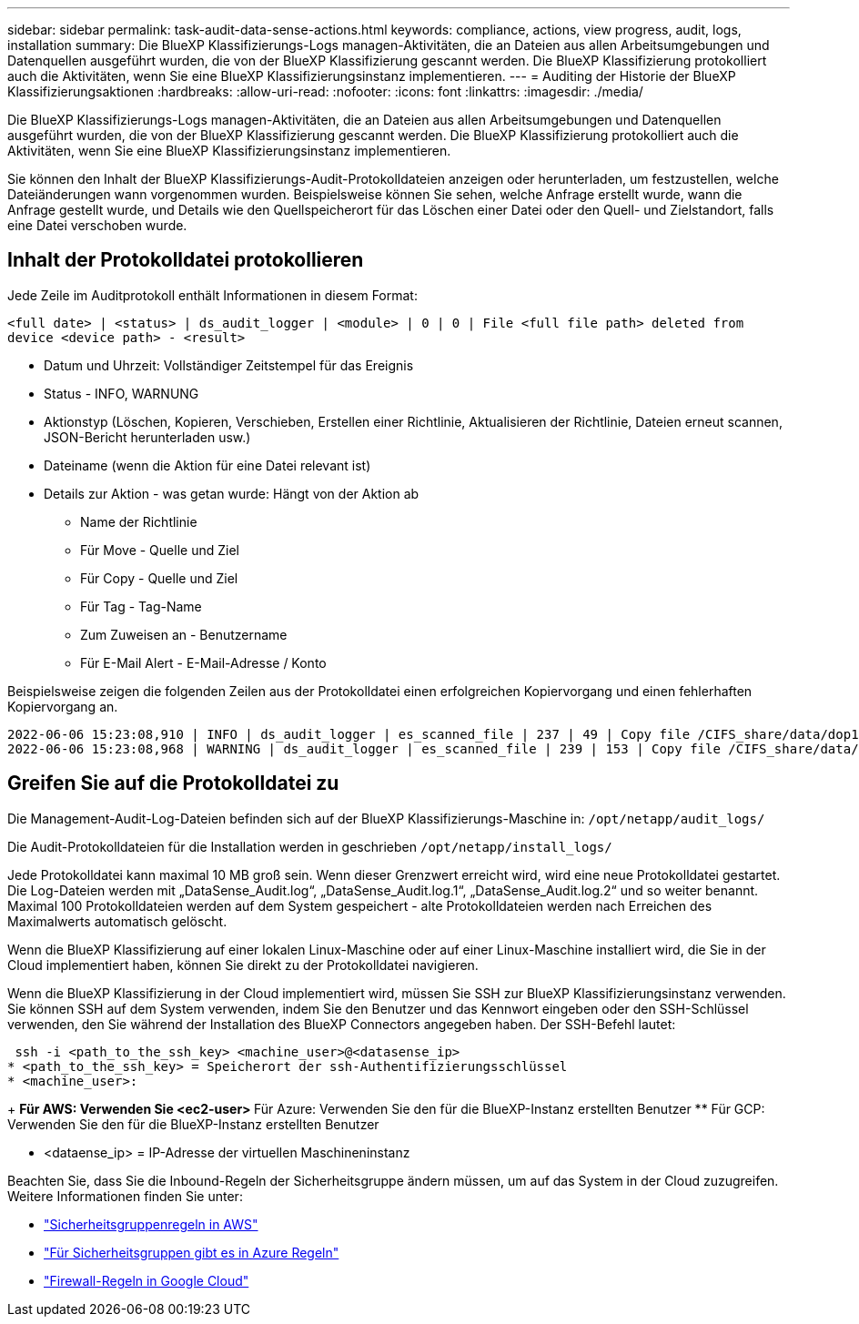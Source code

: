 ---
sidebar: sidebar 
permalink: task-audit-data-sense-actions.html 
keywords: compliance, actions, view progress, audit, logs, installation 
summary: Die BlueXP Klassifizierungs-Logs managen-Aktivitäten, die an Dateien aus allen Arbeitsumgebungen und Datenquellen ausgeführt wurden, die von der BlueXP Klassifizierung gescannt werden. Die BlueXP Klassifizierung protokolliert auch die Aktivitäten, wenn Sie eine BlueXP Klassifizierungsinstanz implementieren. 
---
= Auditing der Historie der BlueXP Klassifizierungsaktionen
:hardbreaks:
:allow-uri-read: 
:nofooter: 
:icons: font
:linkattrs: 
:imagesdir: ./media/


[role="lead"]
Die BlueXP Klassifizierungs-Logs managen-Aktivitäten, die an Dateien aus allen Arbeitsumgebungen und Datenquellen ausgeführt wurden, die von der BlueXP Klassifizierung gescannt werden. Die BlueXP Klassifizierung protokolliert auch die Aktivitäten, wenn Sie eine BlueXP Klassifizierungsinstanz implementieren.

Sie können den Inhalt der BlueXP Klassifizierungs-Audit-Protokolldateien anzeigen oder herunterladen, um festzustellen, welche Dateiänderungen wann vorgenommen wurden. Beispielsweise können Sie sehen, welche Anfrage erstellt wurde, wann die Anfrage gestellt wurde, und Details wie den Quellspeicherort für das Löschen einer Datei oder den Quell- und Zielstandort, falls eine Datei verschoben wurde.



== Inhalt der Protokolldatei protokollieren

Jede Zeile im Auditprotokoll enthält Informationen in diesem Format:

`<full date> | <status> | ds_audit_logger | <module> | 0 | 0 | File <full file path> deleted from device <device path> - <result>`

* Datum und Uhrzeit: Vollständiger Zeitstempel für das Ereignis
* Status - INFO, WARNUNG
* Aktionstyp (Löschen, Kopieren, Verschieben, Erstellen einer Richtlinie, Aktualisieren der Richtlinie, Dateien erneut scannen, JSON-Bericht herunterladen usw.)
* Dateiname (wenn die Aktion für eine Datei relevant ist)
* Details zur Aktion - was getan wurde: Hängt von der Aktion ab
+
** Name der Richtlinie
** Für Move - Quelle und Ziel
** Für Copy - Quelle und Ziel
** Für Tag - Tag-Name
** Zum Zuweisen an - Benutzername
** Für E-Mail Alert - E-Mail-Adresse / Konto




Beispielsweise zeigen die folgenden Zeilen aus der Protokolldatei einen erfolgreichen Kopiervorgang und einen fehlerhaften Kopiervorgang an.

....
2022-06-06 15:23:08,910 | INFO | ds_audit_logger | es_scanned_file | 237 | 49 | Copy file /CIFS_share/data/dop1/random_positives.tsv from device 10.31.133.183 (type: SMB_SHARE) to device 10.31.130.133:/export_reports (NFS_SHARE) - SUCCESS
2022-06-06 15:23:08,968 | WARNING | ds_audit_logger | es_scanned_file | 239 | 153 | Copy file /CIFS_share/data/compliance-netapp.tar.gz from device 10.31.133.183 (type: SMB_SHARE) to device 10.31.130.133:/export_reports (NFS_SHARE) - FAILURE
....


== Greifen Sie auf die Protokolldatei zu

Die Management-Audit-Log-Dateien befinden sich auf der BlueXP Klassifizierungs-Maschine in: `/opt/netapp/audit_logs/`

Die Audit-Protokolldateien für die Installation werden in geschrieben `/opt/netapp/install_logs/`

Jede Protokolldatei kann maximal 10 MB groß sein. Wenn dieser Grenzwert erreicht wird, wird eine neue Protokolldatei gestartet. Die Log-Dateien werden mit „DataSense_Audit.log“, „DataSense_Audit.log.1“, „DataSense_Audit.log.2“ und so weiter benannt. Maximal 100 Protokolldateien werden auf dem System gespeichert - alte Protokolldateien werden nach Erreichen des Maximalwerts automatisch gelöscht.

Wenn die BlueXP Klassifizierung auf einer lokalen Linux-Maschine oder auf einer Linux-Maschine installiert wird, die Sie in der Cloud implementiert haben, können Sie direkt zu der Protokolldatei navigieren.

Wenn die BlueXP Klassifizierung in der Cloud implementiert wird, müssen Sie SSH zur BlueXP Klassifizierungsinstanz verwenden. Sie können SSH auf dem System verwenden, indem Sie den Benutzer und das Kennwort eingeben oder den SSH-Schlüssel verwenden, den Sie während der Installation des BlueXP Connectors angegeben haben. Der SSH-Befehl lautet:

 ssh -i <path_to_the_ssh_key> <machine_user>@<datasense_ip>
* <path_to_the_ssh_key> = Speicherort der ssh-Authentifizierungsschlüssel
* <machine_user>:
+
** Für AWS: Verwenden Sie <ec2-user>
** Für Azure: Verwenden Sie den für die BlueXP-Instanz erstellten Benutzer
** Für GCP: Verwenden Sie den für die BlueXP-Instanz erstellten Benutzer


* <dataense_ip> = IP-Adresse der virtuellen Maschineninstanz


Beachten Sie, dass Sie die Inbound-Regeln der Sicherheitsgruppe ändern müssen, um auf das System in der Cloud zuzugreifen. Weitere Informationen finden Sie unter:

* https://docs.netapp.com/us-en/bluexp-setup-admin/reference-ports-aws.html["Sicherheitsgruppenregeln in AWS"^]
* https://docs.netapp.com/us-en/bluexp-setup-admin/reference-ports-azure.html["Für Sicherheitsgruppen gibt es in Azure Regeln"^]
* https://docs.netapp.com/us-en/bluexp-setup-admin/reference-ports-gcp.html["Firewall-Regeln in Google Cloud"^]

